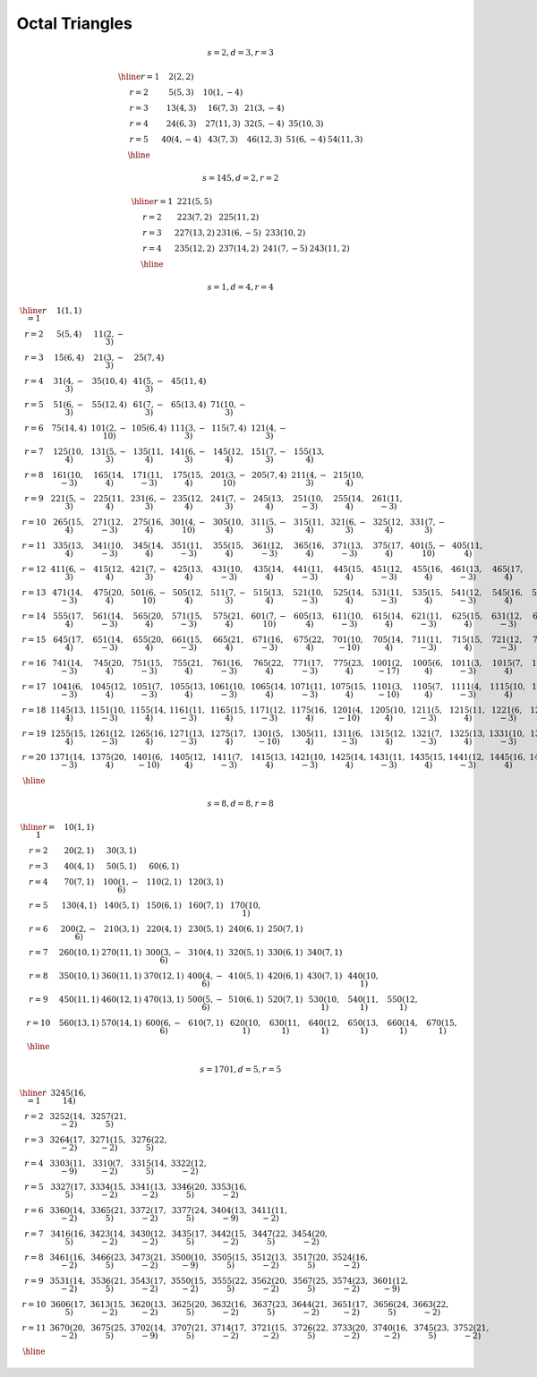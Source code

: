 
Octal Triangles
===============


.. math::

    s = 2, d = 3, r = 3

    \begin{array}{cccccc}
    \hline
    r= 1 &   2 ( 2,  2)\\
    r= 2 &   5 ( 5,  3) &  10 ( 1, -4)\\
    r= 3 &  13 ( 4,  3) &  16 ( 7,  3) &  21 ( 3, -4)\\
    r= 4 &  24 ( 6,  3) &  27 (11,  3) &  32 ( 5, -4) &  35 (10,  3)\\
    r= 5 &  40 ( 4, -4) &  43 ( 7,  3) &  46 (12,  3) &  51 ( 6, -4) &  54 (11,  3)\\
    \hline
    \end{array}
..



.. math::

    s = 145, d = 2, r = 2

    \begin{array}{ccccc}
    \hline
    r= 1 & 221 ( 5,  5)\\
    r= 2 & 223 ( 7,  2) & 225 (11,  2)\\
    r= 3 & 227 (13,  2) & 231 ( 6, -5) & 233 (10,  2)\\
    r= 4 & 235 (12,  2) & 237 (14,  2) & 241 ( 7, -5) & 243 (11,  2)\\
    \hline
    \end{array}
..



.. math::

    s = 1, d = 4, r = 4

    \begin{array}{ccccccccccccccccccccc}
    \hline
    r= 1 &   1 ( 1,  1)\\
    r= 2 &   5 ( 5,  4) &  11 ( 2, -3)\\
    r= 3 &  15 ( 6,  4) &  21 ( 3, -3) &  25 ( 7,  4)\\
    r= 4 &  31 ( 4, -3) &  35 (10,  4) &  41 ( 5, -3) &  45 (11,  4)\\
    r= 5 &  51 ( 6, -3) &  55 (12,  4) &  61 ( 7, -3) &  65 (13,  4) &  71 (10, -3)\\
    r= 6 &  75 (14,  4) & 101 ( 2, -10) & 105 ( 6,  4) & 111 ( 3, -3) & 115 ( 7,  4) & 121 ( 4, -3)\\
    r= 7 & 125 (10,  4) & 131 ( 5, -3) & 135 (11,  4) & 141 ( 6, -3) & 145 (12,  4) & 151 ( 7, -3) & 155 (13,  4)\\
    r= 8 & 161 (10, -3) & 165 (14,  4) & 171 (11, -3) & 175 (15,  4) & 201 ( 3, -10) & 205 ( 7,  4) & 211 ( 4, -3) & 215 (10,  4)\\
    r= 9 & 221 ( 5, -3) & 225 (11,  4) & 231 ( 6, -3) & 235 (12,  4) & 241 ( 7, -3) & 245 (13,  4) & 251 (10, -3) & 255 (14,  4) & 261 (11, -3)\\
    r=10 & 265 (15,  4) & 271 (12, -3) & 275 (16,  4) & 301 ( 4, -10) & 305 (10,  4) & 311 ( 5, -3) & 315 (11,  4) & 321 ( 6, -3) & 325 (12,  4) & 331 ( 7, -3)\\
    r=11 & 335 (13,  4) & 341 (10, -3) & 345 (14,  4) & 351 (11, -3) & 355 (15,  4) & 361 (12, -3) & 365 (16,  4) & 371 (13, -3) & 375 (17,  4) & 401 ( 5, -10) & 405 (11,  4)\\
    r=12 & 411 ( 6, -3) & 415 (12,  4) & 421 ( 7, -3) & 425 (13,  4) & 431 (10, -3) & 435 (14,  4) & 441 (11, -3) & 445 (15,  4) & 451 (12, -3) & 455 (16,  4) & 461 (13, -3) & 465 (17,  4)\\
    r=13 & 471 (14, -3) & 475 (20,  4) & 501 ( 6, -10) & 505 (12,  4) & 511 ( 7, -3) & 515 (13,  4) & 521 (10, -3) & 525 (14,  4) & 531 (11, -3) & 535 (15,  4) & 541 (12, -3) & 545 (16,  4) & 551 (13, -3)\\
    r=14 & 555 (17,  4) & 561 (14, -3) & 565 (20,  4) & 571 (15, -3) & 575 (21,  4) & 601 ( 7, -10) & 605 (13,  4) & 611 (10, -3) & 615 (14,  4) & 621 (11, -3) & 625 (15,  4) & 631 (12, -3) & 635 (16,  4) & 641 (13, -3)\\
    r=15 & 645 (17,  4) & 651 (14, -3) & 655 (20,  4) & 661 (15, -3) & 665 (21,  4) & 671 (16, -3) & 675 (22,  4) & 701 (10, -10) & 705 (14,  4) & 711 (11, -3) & 715 (15,  4) & 721 (12, -3) & 725 (16,  4) & 731 (13, -3) & 735 (17,  4)\\
    r=16 & 741 (14, -3) & 745 (20,  4) & 751 (15, -3) & 755 (21,  4) & 761 (16, -3) & 765 (22,  4) & 771 (17, -3) & 775 (23,  4) & 1001 ( 2, -17) & 1005 ( 6,  4) & 1011 ( 3, -3) & 1015 ( 7,  4) & 1021 ( 4, -3) & 1025 (10,  4) & 1031 ( 5, -3) & 1035 (11,  4)\\
    r=17 & 1041 ( 6, -3) & 1045 (12,  4) & 1051 ( 7, -3) & 1055 (13,  4) & 1061 (10, -3) & 1065 (14,  4) & 1071 (11, -3) & 1075 (15,  4) & 1101 ( 3, -10) & 1105 ( 7,  4) & 1111 ( 4, -3) & 1115 (10,  4) & 1121 ( 5, -3) & 1125 (11,  4) & 1131 ( 6, -3) & 1135 (12,  4) & 1141 ( 7, -3)\\
    r=18 & 1145 (13,  4) & 1151 (10, -3) & 1155 (14,  4) & 1161 (11, -3) & 1165 (15,  4) & 1171 (12, -3) & 1175 (16,  4) & 1201 ( 4, -10) & 1205 (10,  4) & 1211 ( 5, -3) & 1215 (11,  4) & 1221 ( 6, -3) & 1225 (12,  4) & 1231 ( 7, -3) & 1235 (13,  4) & 1241 (10, -3) & 1245 (14,  4) & 1251 (11, -3)\\
    r=19 & 1255 (15,  4) & 1261 (12, -3) & 1265 (16,  4) & 1271 (13, -3) & 1275 (17,  4) & 1301 ( 5, -10) & 1305 (11,  4) & 1311 ( 6, -3) & 1315 (12,  4) & 1321 ( 7, -3) & 1325 (13,  4) & 1331 (10, -3) & 1335 (14,  4) & 1341 (11, -3) & 1345 (15,  4) & 1351 (12, -3) & 1355 (16,  4) & 1361 (13, -3) & 1365 (17,  4)\\
    r=20 & 1371 (14, -3) & 1375 (20,  4) & 1401 ( 6, -10) & 1405 (12,  4) & 1411 ( 7, -3) & 1415 (13,  4) & 1421 (10, -3) & 1425 (14,  4) & 1431 (11, -3) & 1435 (15,  4) & 1441 (12, -3) & 1445 (16,  4) & 1451 (13, -3) & 1455 (17,  4) & 1461 (14, -3) & 1465 (20,  4) & 1471 (15, -3) & 1475 (21,  4) & 1501 ( 7, -10) & 1505 (13,  4)\\
    \hline
    \end{array}
..



.. math::

    s = 8, d = 8, r = 8

    \begin{array}{ccccccccccc}
    \hline
    r= 1 &  10 ( 1,  1)\\
    r= 2 &  20 ( 2,  1) &  30 ( 3,  1)\\
    r= 3 &  40 ( 4,  1) &  50 ( 5,  1) &  60 ( 6,  1)\\
    r= 4 &  70 ( 7,  1) & 100 ( 1, -6) & 110 ( 2,  1) & 120 ( 3,  1)\\
    r= 5 & 130 ( 4,  1) & 140 ( 5,  1) & 150 ( 6,  1) & 160 ( 7,  1) & 170 (10,  1)\\
    r= 6 & 200 ( 2, -6) & 210 ( 3,  1) & 220 ( 4,  1) & 230 ( 5,  1) & 240 ( 6,  1) & 250 ( 7,  1)\\
    r= 7 & 260 (10,  1) & 270 (11,  1) & 300 ( 3, -6) & 310 ( 4,  1) & 320 ( 5,  1) & 330 ( 6,  1) & 340 ( 7,  1)\\
    r= 8 & 350 (10,  1) & 360 (11,  1) & 370 (12,  1) & 400 ( 4, -6) & 410 ( 5,  1) & 420 ( 6,  1) & 430 ( 7,  1) & 440 (10,  1)\\
    r= 9 & 450 (11,  1) & 460 (12,  1) & 470 (13,  1) & 500 ( 5, -6) & 510 ( 6,  1) & 520 ( 7,  1) & 530 (10,  1) & 540 (11,  1) & 550 (12,  1)\\
    r=10 & 560 (13,  1) & 570 (14,  1) & 600 ( 6, -6) & 610 ( 7,  1) & 620 (10,  1) & 630 (11,  1) & 640 (12,  1) & 650 (13,  1) & 660 (14,  1) & 670 (15,  1)\\
    \hline
    \end{array}
..



.. math::

    s = 1701, d = 5, r = 5

    \begin{array}{cccccccccccc}
    \hline
    r= 1 & 3245 (16, 14)\\
    r= 2 & 3252 (14, -2) & 3257 (21,  5)\\
    r= 3 & 3264 (17, -2) & 3271 (15, -2) & 3276 (22,  5)\\
    r= 4 & 3303 (11, -9) & 3310 ( 7, -2) & 3315 (14,  5) & 3322 (12, -2)\\
    r= 5 & 3327 (17,  5) & 3334 (15, -2) & 3341 (13, -2) & 3346 (20,  5) & 3353 (16, -2)\\
    r= 6 & 3360 (14, -2) & 3365 (21,  5) & 3372 (17, -2) & 3377 (24,  5) & 3404 (13, -9) & 3411 (11, -2)\\
    r= 7 & 3416 (16,  5) & 3423 (14, -2) & 3430 (12, -2) & 3435 (17,  5) & 3442 (15, -2) & 3447 (22,  5) & 3454 (20, -2)\\
    r= 8 & 3461 (16, -2) & 3466 (23,  5) & 3473 (21, -2) & 3500 (10, -9) & 3505 (15,  5) & 3512 (13, -2) & 3517 (20,  5) & 3524 (16, -2)\\
    r= 9 & 3531 (14, -2) & 3536 (21,  5) & 3543 (17, -2) & 3550 (15, -2) & 3555 (22,  5) & 3562 (20, -2) & 3567 (25,  5) & 3574 (23, -2) & 3601 (12, -9)\\
    r=10 & 3606 (17,  5) & 3613 (15, -2) & 3620 (13, -2) & 3625 (20,  5) & 3632 (16, -2) & 3637 (23,  5) & 3644 (21, -2) & 3651 (17, -2) & 3656 (24,  5) & 3663 (22, -2)\\
    r=11 & 3670 (20, -2) & 3675 (25,  5) & 3702 (14, -9) & 3707 (21,  5) & 3714 (17, -2) & 3721 (15, -2) & 3726 (22,  5) & 3733 (20, -2) & 3740 (16, -2) & 3745 (23,  5) & 3752 (21, -2)\\
    \hline
    \end{array}
..

